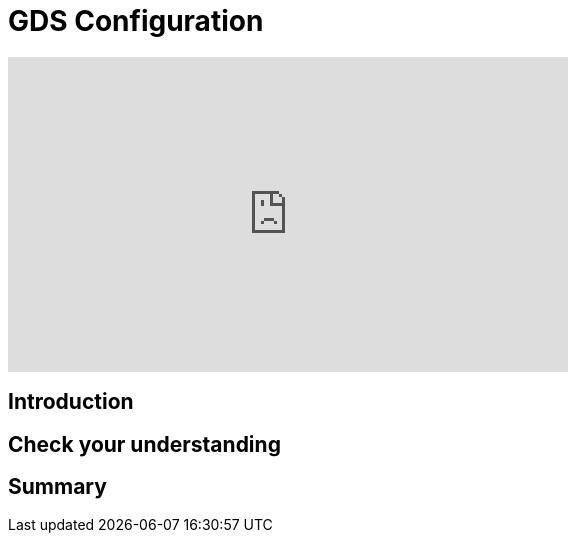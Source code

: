 = GDS Configuration
:type: quiz

[.video]
video::xxxx[youtube,width=560,height=315]


[.transcript]
== Introduction

== Check your understanding


[.summary]
== Summary
